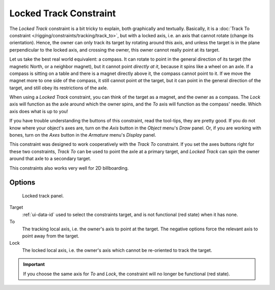..    TODO/Review: {{review|im=examples}}.

.. _bpy.types.LockedTrackConstraint:

***********************
Locked Track Constraint
***********************

The *Locked Track* constraint is a bit tricky to explain, both graphically and textually.
Basically, it is a :doc:`Track To constraint </rigging/constraints/tracking/track_to>`, but with a locked axis, i.e.
an axis that cannot rotate (change its orientation). Hence,
the owner can only track its target by rotating around this axis,
and unless the target is in the plane perpendicular to the locked axis, and crossing the owner,
this owner cannot really point at its target.

Let us take the best real world equivalent: a compass.
It can rotate to point in the general direction of its target (the magnetic North,
or a neighbor magnet), but it cannot point *directly at it*,
because it spins like a wheel on an axle.
If a compass is sitting on a table and there is a magnet directly above it,
the compass cannot point to it. If we move the magnet more to one side of the compass,
it still cannot point *at* the target,
but it can point in the general direction of the target,
and still obey its restrictions of the axle.

When using a *Locked Track* constraint, you can think of the target as a magnet,
and the owner as a compass.
The *Lock* axis will function as the axle around which the owner spins,
and the *To* axis will function as the compass' needle.
Which axis does what is up to you!

If you have trouble understanding the buttons of this constraint, read the tool-tips,
they are pretty good. If you do not know where your object's axes are,
turn on the *Axis* button in the *Object* menu's *Draw* panel.
Or, if you are working with bones, turn on the *Axes* button in the
*Armature* menu's *Display* panel.

This constraint was designed to work cooperatively with the *Track To* constraint.
If you set the axes buttons right for these two constraints,
*Track To* can be used to point the axle at a primary target,
and *Locked Track* can spin the owner around that axle to a secondary target.

This constraints also works very well for 2D billboarding.


Options
=======

.. figure:: /images/rigging_constraints_tracking_locked-track_panel.png

   Locked track panel.

Target
   :ref:`ui-data-id` used to select the constraints target, and is not functional (red state) when it has none.
To
   The tracking local axis, i.e. the owner's axis to point at the target.
   The negative options force the relevant axis to point away from the target.
Lock
   The locked local axis, i.e. the owner's axis which cannot be re-oriented to track the target.

.. important::

   If you choose the same axis for *To* and *Lock*, the constraint will no
   longer be functional (red state).

.. vimeo:: 171280773
